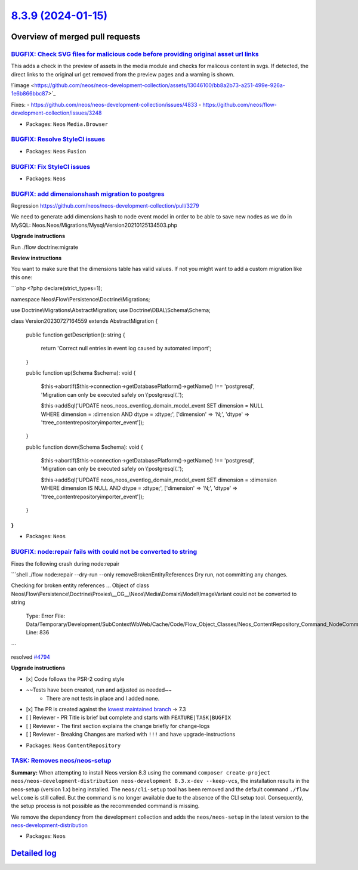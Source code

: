 `8.3.9 (2024-01-15) <https://github.com/neos/neos-development-collection/releases/tag/8.3.9>`_
==============================================================================================

Overview of merged pull requests
~~~~~~~~~~~~~~~~~~~~~~~~~~~~~~~~

`BUGFIX: Check SVG files for malicious code before providing original asset url links <https://github.com/neos/neos-development-collection/pull/4812>`_
-------------------------------------------------------------------------------------------------------------------------------------------------------

This adds a check in the preview of assets in the media module and checks for malicous content in svgs. If detected, the direct links to the original url get removed from the preview pages and a warning is shown.

!`image <https://github.com/neos/neos-development-collection/assets/13046100/bb8a2b73-a251-499e-926a-1e6b866bbc87>`_

Fixes: 
- https://github.com/neos/neos-development-collection/issues/4833
- https://github.com/neos/flow-development-collection/issues/3248

* Packages: ``Neos`` ``Media.Browser``

`BUGFIX: Resolve StyleCI issues <https://github.com/neos/neos-development-collection/pull/4820>`_
-------------------------------------------------------------------------------------------------



* Packages: ``Neos`` ``Fusion``

`BUGFIX: Fix StyleCI issues <https://github.com/neos/neos-development-collection/pull/4819>`_
---------------------------------------------------------------------------------------------



* Packages: ``Neos``

`BUGFIX: add dimensionshash migration to postgres <https://github.com/neos/neos-development-collection/pull/4429>`_
-------------------------------------------------------------------------------------------------------------------

Regression https://github.com/neos/neos-development-collection/pull/3279

We need to generate add dimensions hash to node event model in order to be able to save new nodes as we do in MySQL: Neos.Neos/Migrations/Mysql/Version20210125134503.php

**Upgrade instructions**

Run ./flow doctrine:migrate

**Review instructions**

You want to make sure that the dimensions table has valid values. If not you might want to add a custom migration like this one:

```php
<?php
declare(strict_types=1);

namespace Neos\\Flow\\Persistence\\Doctrine\\Migrations;

use Doctrine\\Migrations\\AbstractMigration;
use Doctrine\\DBAL\\Schema\\Schema;

class Version20230727164559 extends AbstractMigration
{
    public function getDescription(): string
    {
        return 'Correct null entries in event log caused by automated import';
    }

    public function up(Schema $schema): void
    {
        $this->abortIf($this->connection->getDatabasePlatform()->getName() !== 'postgresql', 'Migration can only be executed safely on \\'postgresql\\'.');

        $this->addSql('UPDATE neos_neos_eventlog_domain_model_event SET dimension = NULL WHERE dimension = :dimension AND dtype = :dtype;', ['dimension' => 'N;', 'dtype' => 'ttree_contentrepositoryimporter_event']);
    }

    public function down(Schema $schema): void
    {
        $this->abortIf($this->connection->getDatabasePlatform()->getName() !== 'postgresql', 'Migration can only be executed safely on \\'postgresql\\'.');

        $this->addSql('UPDATE neos_neos_eventlog_domain_model_event SET dimension = :dimension WHERE dimension IS NULL AND dtype = :dtype;', ['dimension' => 'N;', 'dtype' => 'ttree_contentrepositoryimporter_event']);
    }
}
```



* Packages: ``Neos``

`BUGFIX: node:repair fails with could not be converted to string <https://github.com/neos/neos-development-collection/pull/4795>`_
----------------------------------------------------------------------------------------------------------------------------------

Fixes the following crash during node:repair

```shell
./flow node:repair --dry-run --only removeBrokenEntityReferences
Dry run, not committing any changes.

Checking for broken entity references ...
Object of class Neos\\Flow\\Persistence\\Doctrine\\Proxies\\__CG__\\Neos\\Media\\Domain\\Model\\ImageVariant could not be converted to string

  Type: Error
  File: Data/Temporary/Development/SubContextWbWeb/Cache/Code/Flow_Object_Classes/Neos_ContentRepository_Command_NodeCommandControllerPlugin.php
  Line: 836
```

resolved `#4794 <https://github.com/neos/neos-development-collection/issues/4794>`_

**Upgrade instructions**

- [x] Code follows the PSR-2 coding style
- ~~Tests have been created, run and adjusted as needed~~
    - There are not tests in place and I added none.
- [x] The PR is created against the `lowest maintained branch <https://www.neos.io/features/release-roadmap.html>`_ -> 7.3
- [ ] Reviewer - PR Title is brief but complete and starts with ``FEATURE|TASK|BUGFIX``
- [ ] Reviewer - The first section explains the change briefly for change-logs
- [ ] Reviewer - Breaking Changes are marked with ``!!!`` and have upgrade-instructions

* Packages: ``Neos`` ``ContentRepository``

`TASK: Removes neos/neos-setup <https://github.com/neos/neos-development-collection/pull/4803>`_
------------------------------------------------------------------------------------------------

**Summary:**
When attempting to install Neos version 8.3 using the command ``composer create-project neos/neos-development-distribution neos-development 8.3.x-dev --keep-vcs``, the installation results in the neos-setup (version 1.x) being installed. The ``neos/cli-setup`` tool has been removed and the default command ``./flow welcome`` is still called. But the  command is no longer available due to the absence of the CLI setup tool. Consequently, the setup process is not possible as the recommended command is missing.

We remove the dependency from the development collection and adds the ``neos/neos-setup`` in the latest version to the `neos-development-distribution <https://github.com/neos/neos-development-distribution>`_ 

* Packages: ``Neos``

`Detailed log <https://github.com/neos/neos-development-collection/compare/8.3.8...8.3.9>`_
~~~~~~~~~~~~~~~~~~~~~~~~~~~~~~~~~~~~~~~~~~~~~~~~~~~~~~~~~~~~~~~~~~~~~~~~~~~~~~~~~~~~~~~~~~~
